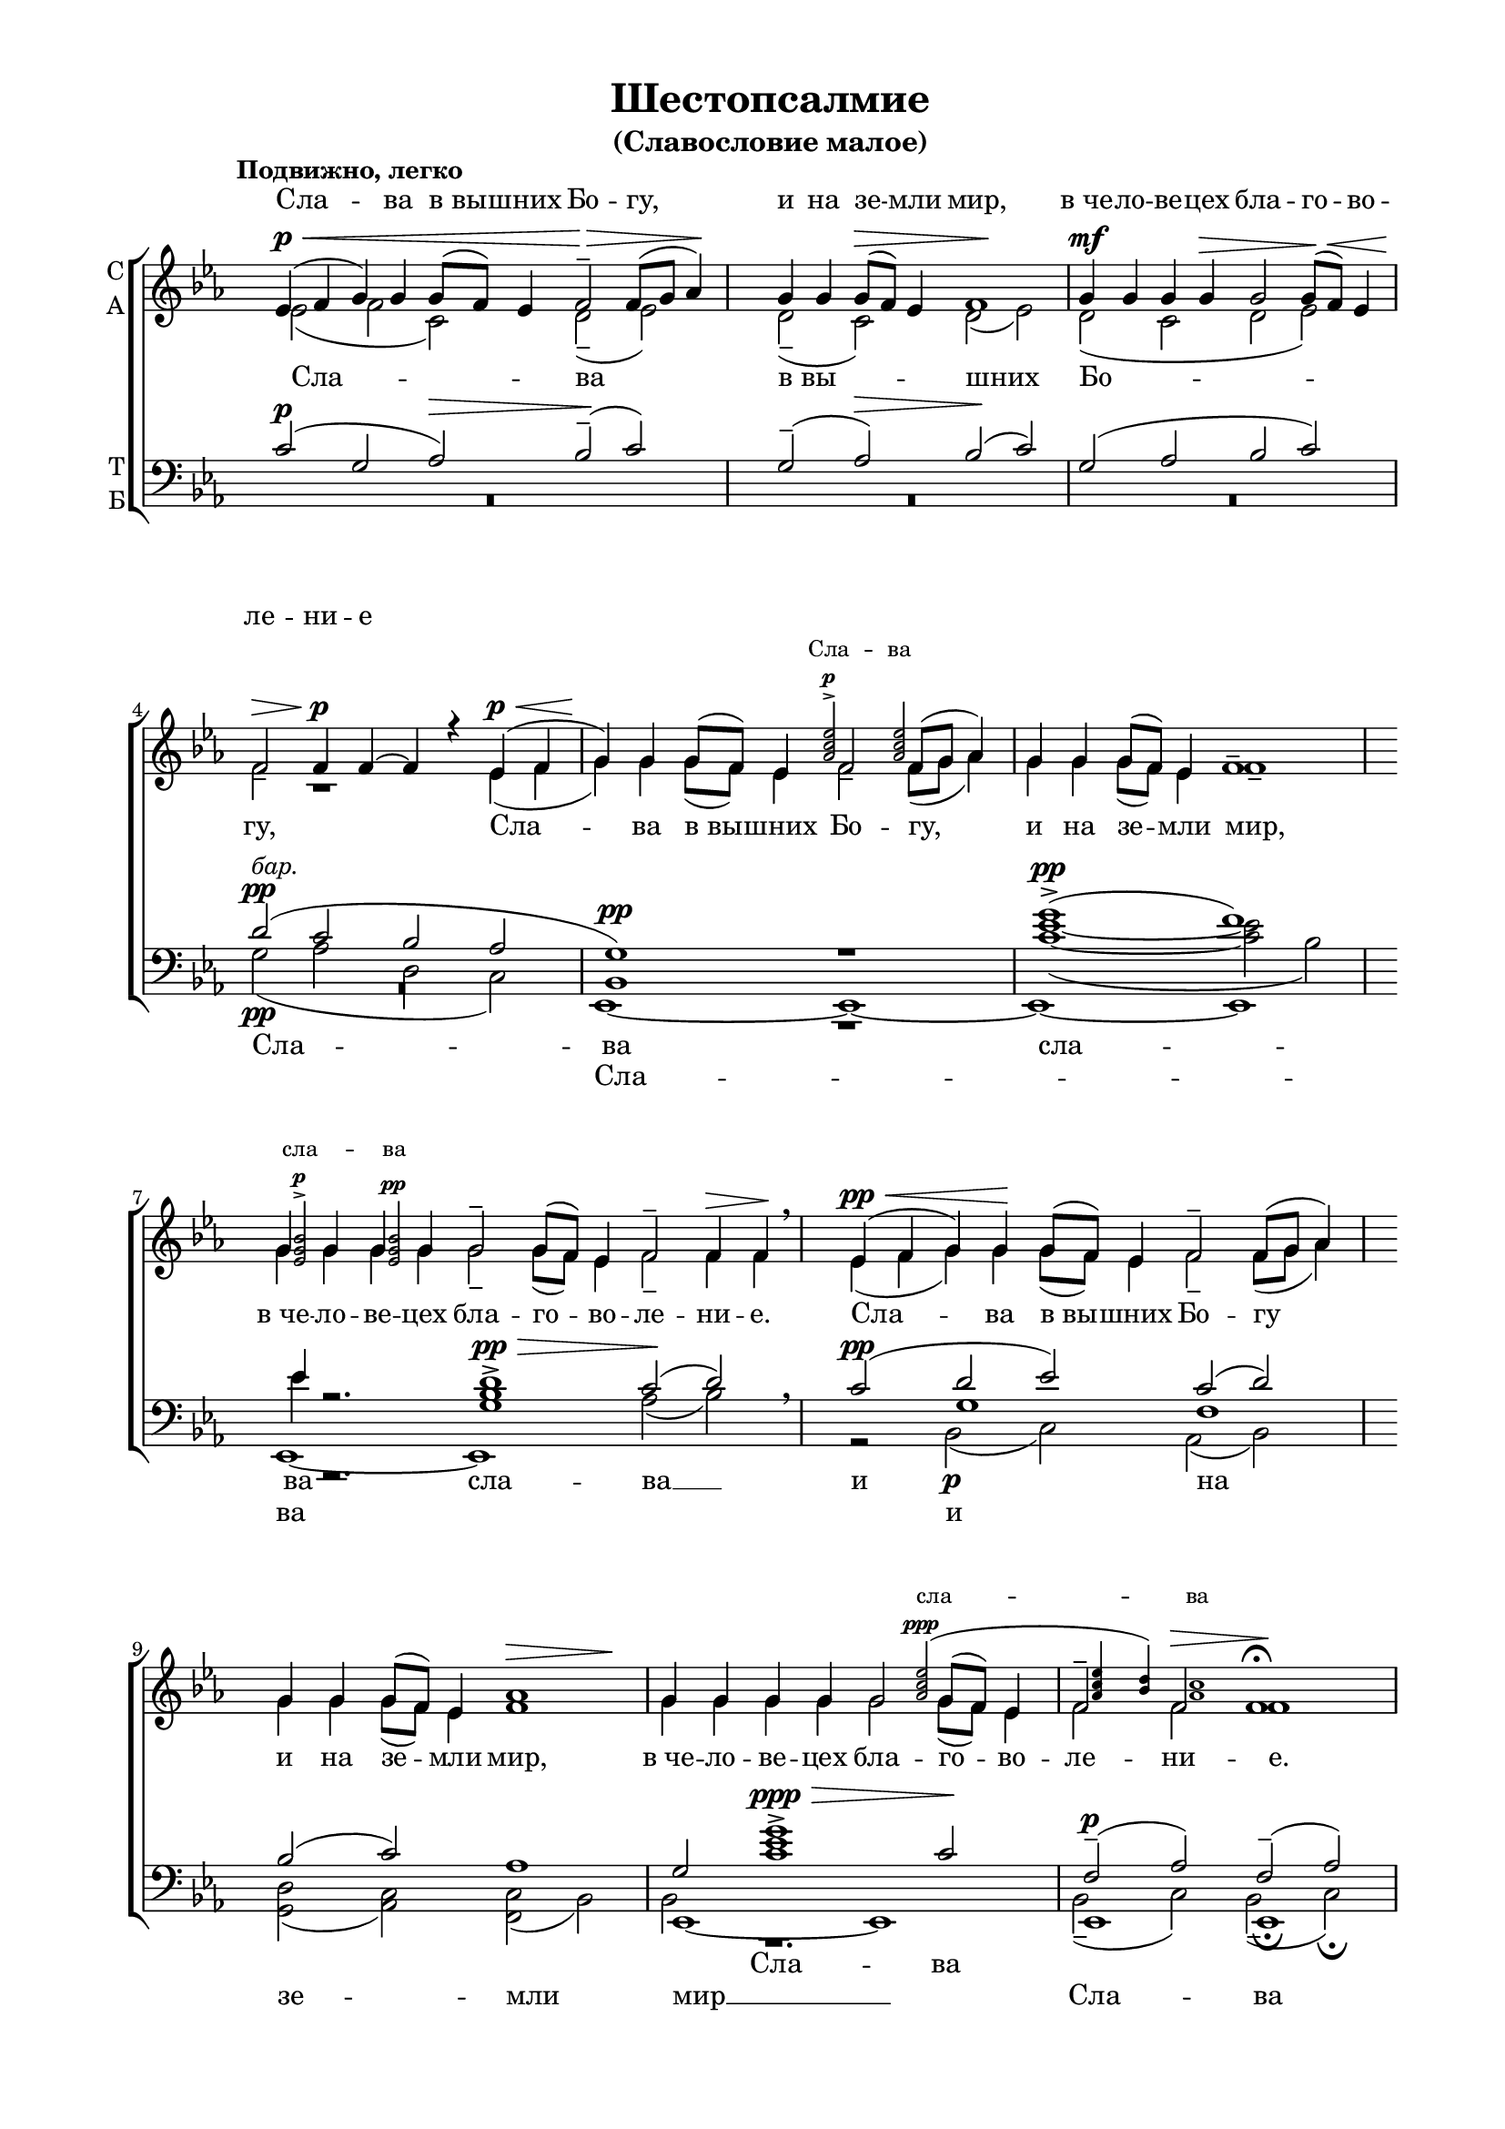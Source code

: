 \version "2.18.2"

% закомментируйте строку ниже, чтобы получался pdf с навигацией
#(ly:set-option 'point-and-click #f)
#(ly:set-option 'midi-extension "mid")
#(set-global-staff-size 18)

abr = { \break }
%abr = {}

pbr = { \pageBreak }
pbr= {}

co = \cadenzaOn
cof = \cadenzaOff
cb = { \cadenzaOff \bar "||" }
cbr = { \bar "" }
cbar = { \cadenzaOff \bar "|" \cadenzaOn }
stemOff = { \hide Staff.Stem }
nat = { \once \hide Accidental }
%stemOn = { \unHideNotes Staff.Stem }

global = {
  \hide Staff.TimeSignature
  \autoBeamOff
  \key es \major
}

sopvoice = \relative c' {
  \global
  \dynamicUp
  \tempo "Подвижно, легко"
  \time 5/2
  es4(\p\< f g) g g8[( f]) es4 f2--\> f8[( g] as4)\! |
  \time 4/2 g4 g g8[(\> f]) es4 f1\! |
  g4\mf g g g\> g2 g8[(\! f])\< es4 | \abr
  f2_-\> f4\p f~ f r es\p(\< f |
  g)\! g g8[( f]) es4 f2_- f8[( g] as4) |
  g4 g g8[( f]) es4 f1-- | \abr
  \time 6/2 g4 g g g g2-- g8[( f]) es4 f2-- f4\> f\! \breathe |
  \time 5/2 es4\pp(\< f g) g\! g8[( f]) es4 f2-- f8[( g] as4) | \abr
  \time 4/2 g4 g g8[( f]) es4 << as1 { s4\> s2 s4\! } >> |
  g4 g g g g2 g8[( f]) es4 |
  f2-- f\> f1\fermata\!|
  \tempo "Медленно, очень мягко. С большим чувством"
  \dynamicDown
  g2\p\> f g\pp r4 as4\< |
  bes1--\>~ bes4 as\pp g f8[( g]) |
  as2.--\> g4 g1\! | \abr
  \time 2/2 r2 g4\pp as |
  \time 4/2 bes2. as4 bes2\<( b) |
  c2.--\mf\> bes4 c2\p\> g |
  bes1\pp~ bes2\> as |
  g1\ppp\fermata \bar "|."
}

slavavoice = \relative c'' {
  \set fontSize = #-3
  \dynamicUp
  s2*17
  s2.... <as c es>2->\p q
  s2*4 s8 <es g bes>2->\p q\pp
  s2*15 s4 <as c es>2(\ppp s4 q4 <bes d>) <as c>1
}

altvoice = \relative c' {
  \global
  es2( f c) d--( es) |
  d --( c) d( es) |
  d( c d es)
  f r1 es4( f |
  g) g g8[( f]) es4 f2 f8[( g] as4) |
   g4 g g8[( f]) es4 f1-- |
   g4 g g g g2-- g8[( f]) es4 f2-- f4 f |
   es4( f g) g g8[( f]) es4 f2-- f8[( g] as4) |
   g4 g g8[( f]) es4 f1 |
   g4 g g g g2 g8[( f]) es4 |
   f2 f f1
   es2 d es r4 es |
   es1--~ es4 es es es |
   es2.-- es4 es1 |
   r2 es4 es |
   es2. es4 es2( d) |
   es2. d4 es2 <d g> |
   des1~ des2 c |
   es1
  
}

tenorvoice = \relative c' {
  \global
  \dynamicUp
  c2(\p g as)\> bes--\!( c) |
   g2--( as)\> bes\!( c) |
   g( as bes c) |
   d\pp( c bes as |
   g1\pp) r1 |
   g'\pp->( f)
   es4
   r2. d1->\pp\> c2\!( d)
   c\pp( d es) c( d)
   bes2( c) as1 |
   g2 <c es g>1->\ppp\> c2\!
   f,2--(\p as) f--( as)
   bes2-- bes bes r4 c |
   des1--~ des4 c bes as8[( bes]) |
   c2.-- bes4 bes1 |
   r2 bes4 bes |
   bes2. bes4 bes2( as) |
   g2. as4 g2 d' |
   des1~ des2 c |
   bes1
}

barvoice = \relative c' {
  \global
  \dynamicDown
  R2*5
  R1*2
  R
  g2\pp^\markup\italic"бар."( as d, c)
  bes1 r |
  <c' es>1~( q2 bes)
  es4 r2. <g, bes>1 as2( bes) \breathe
  r2 g1 f
  s1 s |
  \once \shiftOnnn bes,2 r1. |
  \once \shiftOnnn bes2(-- c) \once \shiftOnnn bes(-- c)\fermata |
  
}

bassvoice = \relative c, {
  \global
  \dynamicDown
  R2*5
  R1*2
  R
  R
  es1~ es~ |
  es~ es |
  es~ es s |
  s2 bes'2(\p c) as( bes) |
  
  <g d'>( <as c>) <f c'>( bes) |
  es,1~ es |
  
  es1 es\fermata
  
  es'2 bes es r4 <es as,>
  <es g,>1~ q4 q <es bes> << \voiceThree es4 \\ { c8[( bes]) } >>
  es2. es4 es1 |
  r2 es4 f |
  g2. as4 g2( f) |
  c2. f4 c2 es |
  <es g,>1~ q2 << \voiceThree {es4( d)} \\ as2 >> |
  < es es'>1 \fermata

}

lleft = \once \override LyricText.self-alignment-X = #LEFT
texts = \lyricmode {
  Сла -- ва в_вы -- шних Бо --
  гу, Сла -- ва в_вы -- шних Бо -- гу, и на зе -- мли мир,
  в_че -- ло -- ве -- цех бла -- го -- во -- ле -- ни -- е.
  Сла -- ва в_вы -- шних Бо -- гу
  и на зе -- мли мир, в_че -- ло -- ве -- цех бла -- го -- во -- ле -- ни -- е.
  
  Го -- спо -- ди, у -- стне мо -- и о -- тве -- рзе -- ши, и у --
  ста мо -- я во -- зве -- стят хва -- лу Тво -- ю.
  
}

textup = \lyricmode {
  Сла -- ва в_вы -- шних Бо -- гу, и на зе -- мли мир, в_че -- ло -- ве -- цех бла -- го -- во --
  ле -- ни -- е
  
}

textslava = \lyricmode {
  \override LyricText.font-size = #-1
  Сла -- ва
  сла -- ва
  сла -- ва
}

textbar = \lyricmode {
  Сла -- ва
  сла -- ва
  сла -- \set associatedVoice = "tenor" ва __
  и на \skip 1 \skip 1 \skip 1 Сла -- ва
}

textbass = \lyricmode {
  Сла -- ва 
  и \skip 1
  зе -- мли мир __
  Сла -- ва
  
}



\bookpart {
  \header {
    title = "Шестопсалмие"
    subtitle = "(Славословие малое)"
    %composer = "муз. Шишкин"
    %subtitle = "№ 149"
    %subtitle = "архиерейская"
    % Удалить строку версии LilyPond 
    tagline = ##f
  }

  \paper {
    #(set-default-paper-size "a4")
    top-margin = 10
    left-margin = 20
    right-margin = 15
    bottom-margin = 15
    indent = 0
    %ragged-bottom = ##f
    %ragged-last-bottom = ##f
    ragged-last = ##f
  }

\score {
  \new ChoirStaff
  <<
    
    \new Lyrics = "sopranos"
    \new Lyrics = "slava"
     
    \new Staff = "sa" \with {
      instrumentName = \markup { \column { "С" "А"  } }
      midiInstrument = "voice oohs"
    } <<
      \new Voice = "soprano" { \voiceOne \sopvoice }
      \new Voice = "slava" { \voiceThree \slavavoice }
      \new Voice  = "alto" { \voiceTwo \altvoice }
    >> 
    \new Lyrics \lyricsto "alto" { \texts }
  
    \new Staff = "tb" \with {
      instrumentName = \markup { \column { "Т" "Б" } }
      midiInstrument = "voice oohs"
    } <<
        \new Voice = "tenor" { \voiceOne \clef bass \tenorvoice }
        \new Voice = "bar" { \voiceTwo \barvoice }
        \new Voice = "bass" { \voiceFour \bassvoice }
    >>
    \new Lyrics \lyricsto "bar" { \textbar }
    \new Lyrics \lyricsto "bass" { \textbass }
    \context Lyrics = "sopranos" {
        \lyricsto "soprano" {
          \textup
        }
      }
      
      \context Lyrics = "slava" {
        \lyricsto "slava" {
          \textslava
        }
      }
  >>
  \layout {
    \context {
        \Staff
        % удаляем обозначение темпа из общего плана
        %\remove "Time_signature_engraver"
        \remove "Bar_number_engraver"
      }
%    #(layout-set-staff-size 15)
  }
  \midi {
    \tempo 2=90
  }
}
}

